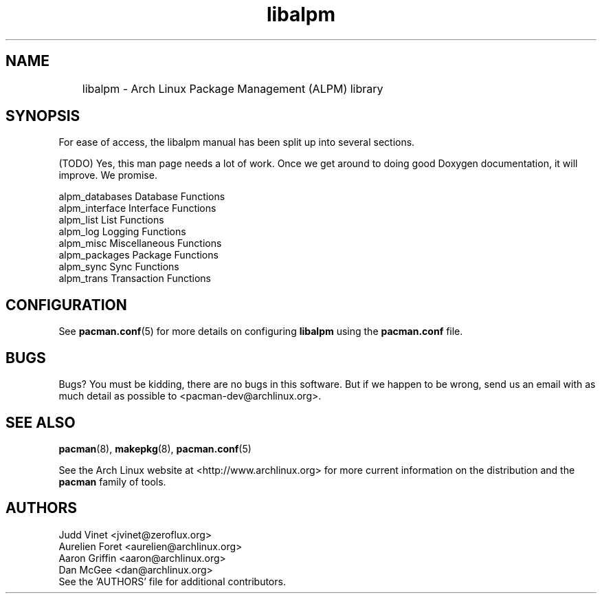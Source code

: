 ." the string declarations are a start to try and make distro independent
.ds DS Arch Linux
.ds PB PKGBUILD
.ds VR 3.0.0
.ds LV 1.0.0
.TH libalpm 3 "Feb 08, 2007" "libalpm version \*(LV" "\*(DS Utilities"
.SH NAME
	libalpm \- Arch Linux Package Management (ALPM) library

.SH SYNOPSIS
For ease of access, the libalpm manual has been split up into several sections.

(TODO) Yes, this man page needs a lot of work. Once we get around to doing good
Doxygen documentation, it will improve. We promise.

.nf
alpm_databases      Database Functions
alpm_interface      Interface Functions
alpm_list           List Functions
alpm_log            Logging Functions
alpm_misc           Miscellaneous Functions
alpm_packages       Package Functions
alpm_sync           Sync Functions
alpm_trans          Transaction Functions
.fi

.SH CONFIGURATION
See
.BR pacman.conf (5)
for more details on configuring \fBlibalpm\fP using the \fBpacman.conf\fP file.

.SH BUGS
Bugs? You must be kidding, there are no bugs in this software. But if we happen
to be wrong, send us an email with as much detail as possible to
<pacman-dev@archlinux.org>.

.SH SEE ALSO
.BR pacman (8),
.BR makepkg (8),
.BR pacman.conf (5)

See the Arch Linux website at <http://www.archlinux.org> for more current
information on the distribution and the \fBpacman\fP family of tools.

.SH AUTHORS
.nf
Judd Vinet <jvinet@zeroflux.org>
Aurelien Foret <aurelien@archlinux.org>
Aaron Griffin <aaron@archlinux.org>
Dan McGee <dan@archlinux.org>
See the 'AUTHORS' file for additional contributors.
.fi
